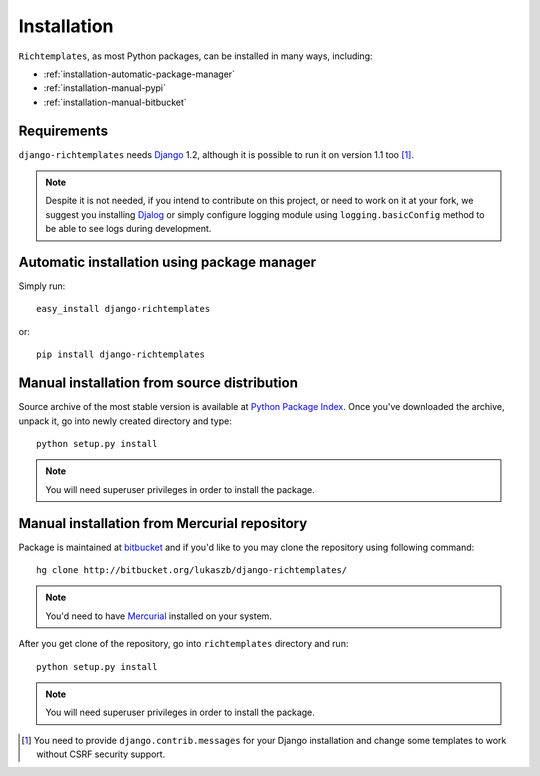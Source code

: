 .. _installation:

Installation
============

``Richtemplates``, as most Python packages, can be installed in many ways,
including:

- :ref:`installation-automatic-package-manager`
- :ref:`installation-manual-pypi`
- :ref:`installation-manual-bitbucket`

Requirements
------------

``django-richtemplates`` needs `Django <http://www.djangoproject.com>`_ 1.2,
although it is possible to run it on version 1.1 too [1]_.

.. note::
   Despite it is not needed, if you intend to contribute on this project, or
   need to work on it at your fork, we suggest you installing `Djalog
   <http://pypi.python.org/pypi/Djalog/>`_ or simply configure logging module
   using ``logging.basicConfig`` method to be able to see logs during
   development.

.. _installation-automatic-package-manager:

Automatic installation using package manager
--------------------------------------------

Simply run::

    easy_install django-richtemplates

or::

    pip install django-richtemplates

.. _installation-manual-pypi:

Manual installation from source distribution
--------------------------------------------

Source archive of the most stable version is available at `Python Package
Index <http://pypi.python.org/pypi/django-richtemplates/>`_. Once you've
downloaded the archive, unpack it, go into newly created directory and type::

    python setup.py install

.. note::
   You will need superuser privileges in order to install the package.

.. _installation-manual-bitbucket:

Manual installation from Mercurial repository
---------------------------------------------

Package is maintained at `bitbucket
<http://bitbucket.org/lukaszb/django-richtemplates/>`_ and if you'd like to
you may clone the repository using following command::

    hg clone http://bitbucket.org/lukaszb/django-richtemplates/

.. note::
   You'd need to have `Mercurial <http://www.selenic.com/mercurial/>`_
   installed on your system.

After you get clone of the repository, go into ``richtemplates`` directory
and run::

    python setup.py install

.. note::
   You will need superuser privileges in order to install the package.

.. [1] You need to provide ``django.contrib.messages`` for your Django
   installation and change some templates to work without CSRF security
   support.


